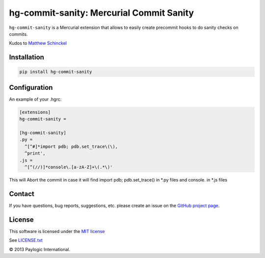 hg-commit-sanity: Mercurial Commit Sanity
=========================================

``hg-commit-sanity`` is a Mercurial extension that allows to easily create precommit hooks to do sanity checks on commits.

Kudos to `Matthew Schinckel <http://schinckel.net/2013/04/07/hg-commit---prevent-stupidity/>`_


Installation
------------

.. sourcecode ::

    pip install hg-commit-sanity


Configuration
-------------

An example of your .hgrc:

.. code-block:: cfg

  [extensions]
  hg-commit-sanity =

  [hg-commit-sanity]
  .py =
    ^[^#]*import pdb; pdb.set_trace\(\),
    ^print',
  .js =
    ^[^(//)]*console\.[a-zA-Z]+\(.*\)'

This will Abort the commit in case it will find import pdb; pdb.set_trace() in *.py files and console. in *.js files


Contact
-------

If you have questions, bug reports, suggestions, etc. please create an issue on the `GitHub project page <http://github.com/paylogic/hg-commit-sanity>`_.


License
-------

This software is licensed under the `MIT license <http://en.wikipedia.org/wiki/MIT_License>`_

See `<LICENSE.txt>`_

© 2013 Paylogic International.
